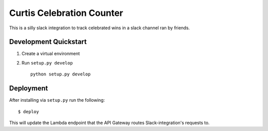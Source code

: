 Curtis Celebration Counter
========================

This is a silly slack integration to track celebrated wins in a slack channel ran by friends.

Development Quickstart
----------------------

#. Create a virtual environment

#. Run ``setup.py develop``

   ::

     python setup.py develop

Deployment
----------

After installing via ``setup.py`` run the following:

::

  $ deploy

This will update the Lambda endpoint that the API Gateway routes Slack-integration's requests to.

